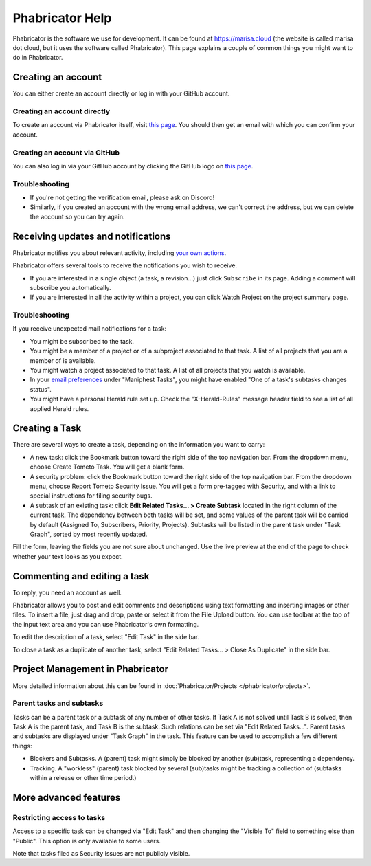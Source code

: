 Phabricator Help
================

Phabricator is the software we use for development. It can be found at
https://marisa.cloud (the website is called marisa dot cloud, but it uses the
software called Phabricator). This page explains a couple of common things you
might want to do in Phabricator.

.. _phab-creating-account:

Creating an account
-------------------

You can either create an account directly or log in with your GitHub account.

Creating an account directly
^^^^^^^^^^^^^^^^^^^^^^^^^^^^

To create an account via Phabricator itself, visit `this page
<https://marisa.cloud/auth/register/>`_. You should then get an email with which
you can confirm your account.

Creating an account via GitHub
^^^^^^^^^^^^^^^^^^^^^^^^^^^^^^

You can also log in via your GitHub account by clicking the GitHub logo on `this
page <https://marisa.cloud/auth/start/>`_.

Troubleshooting
^^^^^^^^^^^^^^^

- If you're not getting the verification email, please ask on Discord!
- Similarly, if you created an account with the wrong email address, we can't
  correct the address, but we can delete the account so you can try again.

Receiving updates and notifications
-----------------------------------

Phabricator notifies you about relevant activity, including `your own actions
<https://marisa.cloud/settings/panel/emaildelivery/>`_.

Phabricator offers several tools to receive the notifications you wish to receive.

- If you are interested in a single object (a task, a revision...) just click
  ``Subscribe`` in its page. Adding a comment will subscribe you automatically.
- If you are interested in all the activity within a project, you can click
  Watch Project on the project summary page.

Troubleshooting
^^^^^^^^^^^^^^^

If you receive unexpected mail notifications for a task:

- You might be subscribed to the task.
- You might be a member of a project or of a subproject associated to that task.
  A list of all projects that you are a member of is available.
- You might watch a project associated to that task. A list of all projects that
  you watch is available.
- In your `email preferences
  <https://marisa.cloud/settings/panel/emailpreferences/>`_ under "Maniphest
  Tasks", you might have enabled "One of a task's subtasks changes status".
- You might have a personal Herald rule set up. Check the "X-Herald-Rules"
  message header field to see a list of all applied Herald rules.

Creating a Task
---------------

There are several ways to create a task, depending on the information you want to carry:

- A new task: click the Bookmark button toward the right side of the top
  navigation bar. From the dropdown menu, choose Create Tometo Task. You will get a
  blank form.
- A security problem: click the Bookmark button toward the right side of the top
  navigation bar. From the dropdown menu, choose Report Tometo Security Issue. You will
  get a form pre-tagged with Security, and with a link to special instructions
  for filing security bugs.
- A subtask of an existing task: click **Edit Related Tasks… > Create Subtask**
  located in the right column of the current task. The dependency between both
  tasks will be set, and some values of the parent task will be carried by
  default (Assigned To, Subscribers, Priority, Projects). Subtasks will be
  listed in the parent task under "Task Graph", sorted by most recently updated.

Fill the form, leaving the fields you are not sure about unchanged. Use the live
preview at the end of the page to check whether your text looks as you expect.

Commenting and editing a task
-----------------------------

To reply, you need an account as well.

Phabricator allows you to post and edit comments and descriptions using text
formatting and inserting images or other files. To insert a file, just drag and
drop, paste or select it from the File Upload button.
You can use toolbar at the top of the input text area and you can use
Phabricator's own formatting.

To edit the description of a task, select "Edit Task" in the side bar.

To close a task as a duplicate of another task, select "Edit Related Tasks... >
Close As Duplicate" in the side bar.

Project Management in Phabricator
---------------------------------

More detailed information about this can be found in :doc:`Phabricator/Projects
</phabricator/projects>`.

Parent tasks and subtasks
^^^^^^^^^^^^^^^^^^^^^^^^^

Tasks can be a parent task or a subtask of any number of other tasks. If Task A
is not solved until Task B is solved, then Task A is the parent task, and Task B
is the subtask. Such relations can be set via "Edit Related Tasks...". Parent
tasks and subtasks are displayed under "Task Graph" in the task. This feature
can be used to accomplish a few different things:

- Blockers and Subtasks. A (parent) task might simply be blocked by another
  (sub)task, representing a dependency.
- Tracking. A "workless" (parent) task blocked by several (sub)tasks might be
  tracking a collection of (subtasks within a release or other time period.)

More advanced features
----------------------

Restricting access to tasks
^^^^^^^^^^^^^^^^^^^^^^^^^^^

Access to a specific task can be changed via "Edit Task" and then changing the
"Visible To" field to something else than "Public". This option is only
available to some users.

Note that tasks filed as Security issues are not publicly visible.
